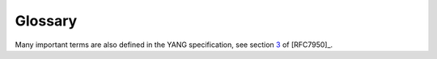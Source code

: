 .. _glossary:

********
Glossary
********

Many important terms are also defined in the YANG
specification, see section `3`_ of [RFC7950]_.

.. glossary::
   :sorted:

   raw value

      A value of an instance that is produced by the Python parser
      from serialised JSON data. Based on its type and data model
      information, a raw value is transformed to a :term:`cooked
      value`.

   cooked value

      An instance value that is in the internal form prescribed for
      that instance. That is, scalar values are represented according
      to their types, while objects and arrays become instances of of
      :class:`.instvalue.ObjectValue` and
      :class:`.instvalue.ArrayValue`, respectively.

   canonical representation

      A normalized string value that [RFC7950]_ defines for most
      scalar types.

   content type

      Character of a schema node, i.e. whether it represents
      configuration, non-configuration, or both. Represented by the
      enumeration :data:`~.enumerations.ContentType`.

   qualified name

       A tuple in the form *(name, module)* where *name* is the name
       of a YANG entity (schema or data node, feature, identity etc.),
       and *module* is the name of the YANG module in which the entity
       is defined. Python type alias for the qualified name is
       :const:`QualName`.

   schema route

       A list of :term:`qualified name`\ s of schema nodes interpreted
       relative to a given reference schema node and uniquely
       identifies its descendant schema node. Python type alias for
       the schema route is :const:`SchemaRoute`.

   data route

       A list of :term:`qualified name`\ s of data nodes interpreted
       relative to a given reference schema node. As a :term:`schema
       route`, a data route also identifes a unique descendant schema
       node because names of data nodes belonging to the cases of the
       same choice are required to be unique, see sec. `6.2.1`_ in
       [RFC7950]_.

   prefixed name

       A string in the form [*prefix*\ :]\ *name* where *name* is the
       name of a YANG entity (schema node, feature, identity etc.),
       and *prefix* is the namespace prefix declared for the module in
       which the entity is defined. Python type alias for the prefixed
       name is :const:`PrefName`.

   YANG identifier

       A string satisfying the rules for a YANG identifier (see
       sec. `6.2`_ in [RFC7950]_): it starts with an uppercase or
       lowercase ASCII letter or an underscore character (``_``),
       followed by zero or more ASCII letters, digits, underscore
       characters, hyphens, and dots. Python type alias for the YANG
       identifier is :const:`YangIdentifier`.

   module identifier

       A tuple in the form *(module_name, revision)* that identifies a
       particular revision of a module. The second component,
       *revision*, is either a revision date (string in the form
       ``YYYY-MM-DD``) or ``None``. In the latter case the revision is
       unspecified.

   schema path

       A string of slash-separated schema node names in the form
       [*module_name*\ ``:``]\ *schema_node_name*. The initial
       component must always be qualified with a module name. Any
       subsequent component is qualified with a module name if and
       only if its namespace is different from the previous
       component. A schema path is always absolute, i.e. starts at the
       top of the schema. A leading slash is optional. Python type
       alias for the schema path is :const:`SchemaPath`.

   data path

       A special form of :term:`schema path` containing only names of
       *data nodes*. The relationship of data path and schema path is
       analogical to how :term:`data route` is related to
       :term:`schema route`.

   node identifier

      Name of a single schema node with optional namespace prefix. See
      production ``node-identifier`` in [RFC7950]_, sec. `14`_.

   schema node identifier

       A sequence of :term:`prefixed name`\ s of schema nodes
       separated with slashes. A schema node identifier that starts
       with a slash is absolute, otherwise it is relative. See
       [RFC7950]_, sec. `6.5`_.

   instance name

       A string in the form [*module_name*\ ``:``]\ *name* where
       *name* is a name of a data node. Instance names identify nodes
       in the data tree, and are used both as :class:`ObjectValue`
       keys and member names in JSON serialization. See [RFC7951]_,
       sec. `4`_ for details. Python type alias for the instance name
       is :const:`InstanceName`.

   instance identifier

       A string that identifies a unique instance in the data
       tree. The syntax of instance identifiers is defined in
       [RFC7950]_, sec. `9.13`_, and [RFC7951]_, sec. `6.11`_.

   resource identifier

       A string identifying an instance in the data tree that is
       suitable for use in URLs. The syntax of resource identifiers is
       defined in [RFC8040]_, sec. `3.5.3`.

   implemented module

       A YANG module that contributes data nodes to the data model. In
       YANG library, implemented modules have the *conformance-type*
       parameter set to ``implement``. See [RFC7895]_, sec. `2.2`_.

   imported-only module

       A YANG module whose data nodes aren't contributed to the data
       model. Other modules import such a module in order to use its
       typedefs and/or groupings. In YANG library, implemented modules
       have the *conformance-type* parameter set to ``import``. See
       [RFC7895]_, sec. `2.2`_.

   namespace identifier

       A string identifying the namespace of names defined in a YANG
       module or submodule. For main modules, the namespace identifier
       is identical to the module name whereas for submodules it is
       the name of the main module to which the submodule belongs.

   schema error

      The value of instance node violates a schema constraint, i.e.
      one of the following: grammar defined by the hierarchy of schema
      nodes (also taking into account conditions specified by **when**
      and **if-feature** statements), type of the value, presence and
      uniqueness of list keys.

   semantic error

      The value of an instance node violates a semantic rule, i.e. one
      of the following: **must** expression, referential integrity
      constraint (for **leaf** nodes with *leafref* or
      *instance-identifier* type), number of list entries prescribed
      by **min-elements** and **max-elements** statements, **unique**
      constraint specified for a **list** node, non-unique values of a
      **leaf-list** node that represents configuration.

.. _2.2: https://tools.ietf.org/html/rfc7895#section-2.2
.. _3: https://tools.ietf.org/html/rfc7950#section-3
.. _3.5.3: https://tools.ietf.org/html/rfc8040#section-3.5.3
.. _4: https://tools.ietf.org/html/rfc7951#section-4
.. _6.2: https://tools.ietf.org/html/rfc7950#section-6.2
.. _6.2.1: https://tools.ietf.org/html/rfc7950#section-6.2.1
.. _6.11: https://tools.ietf.org/html/rfc7951#section-6.11
.. _6.5: https://tools.ietf.org/html/rfc7950#section-6.5
.. _9.13: https://tools.ietf.org/html/rfc7950#section-9.13
.. _14: https://tools.ietf.org/html/rfc7950#section-14
